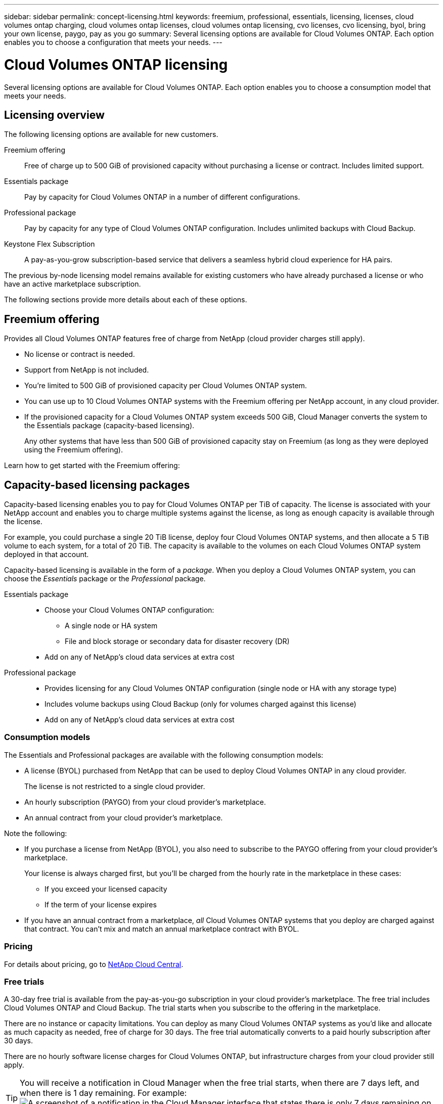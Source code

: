 ---
sidebar: sidebar
permalink: concept-licensing.html
keywords: freemium, professional, essentials, licensing, licenses, cloud volumes ontap charging, cloud volumes ontap licenses, cloud volumes ontap licensing, cvo licenses, cvo licensing, byol, bring your own license, paygo, pay as you go
summary: Several licensing options are available for Cloud Volumes ONTAP. Each option enables you to choose a configuration that meets your needs.
---

= Cloud Volumes ONTAP licensing
:hardbreaks:
:nofooter:
:icons: font
:linkattrs:
:imagesdir: ./media/

[.lead]
Several licensing options are available for Cloud Volumes ONTAP. Each option enables you to choose a consumption model that meets your needs.

== Licensing overview

The following licensing options are available for new customers.

Freemium offering::
Free of charge up to 500 GiB of provisioned capacity without purchasing a license or contract. Includes limited support.

Essentials package::
Pay by capacity for Cloud Volumes ONTAP in a number of different configurations.

Professional package::
Pay by capacity for any type of Cloud Volumes ONTAP configuration. Includes unlimited backups with Cloud Backup.

Keystone Flex Subscription::
A pay-as-you-grow subscription-based service that delivers a seamless hybrid cloud experience for HA pairs.

The previous by-node licensing model remains available for existing customers who have already purchased a license or who have an active marketplace subscription.

The following sections provide more details about each of these options.

== Freemium offering

Provides all Cloud Volumes ONTAP features free of charge from NetApp (cloud provider charges still apply).

* No license or contract is needed.
* Support from NetApp is not included.
* You're limited to 500 GiB of provisioned capacity per Cloud Volumes ONTAP system.
* You can use up to 10 Cloud Volumes ONTAP systems with the Freemium offering per NetApp account, in any cloud provider.
* If the provisioned capacity for a Cloud Volumes ONTAP system exceeds 500 GiB, Cloud Manager converts the system to the Essentials package (capacity-based licensing).
+
Any other systems that have less than 500 GiB of provisioned capacity stay on Freemium (as long as they were deployed using the Freemium offering).

Learn how to get started with the Freemium offering:

ifdef::aws[]
* link:task-set-up-licensing-aws.html[Set up licensing for Cloud Volumes ONTAP in AWS]
endif::aws[]
ifdef::azure[]
* link:task-set-up-licensing-azure.html[Set up licensing for Cloud Volumes ONTAP in Azure]
endif::azure[]
ifdef::gcp[]
* link:task-set-up-licensing-google.html[Set up licensing for Cloud Volumes ONTAP in Google Cloud]
endif::gcp[]

== Capacity-based licensing packages

Capacity-based licensing enables you to pay for Cloud Volumes ONTAP per TiB of capacity. The license is associated with your NetApp account and enables you to charge multiple systems against the license, as long as enough capacity is available through the license.

For example, you could purchase a single 20 TiB license, deploy four Cloud Volumes ONTAP systems, and then allocate a 5 TiB volume to each system, for a total of 20 TiB. The capacity is available to the volumes on each Cloud Volumes ONTAP system deployed in that account.

Capacity-based licensing is available in the form of a _package_. When you deploy a Cloud Volumes ONTAP system, you can choose the _Essentials_ package or the _Professional_ package.

Essentials package::
* Choose your Cloud Volumes ONTAP configuration:
** A single node or HA system
** File and block storage or secondary data for disaster recovery (DR)
* Add on any of NetApp's cloud data services at extra cost

Professional package::
* Provides licensing for any Cloud Volumes ONTAP configuration (single node or HA with any storage type)
* Includes volume backups using Cloud Backup (only for volumes charged against this license)
* Add on any of NetApp's cloud data services at extra cost

=== Consumption models

The Essentials and Professional packages are available with the following consumption models:

* A license (BYOL) purchased from NetApp that can be used to deploy Cloud Volumes ONTAP in any cloud provider.
+
The license is not restricted to a single cloud provider.

* An hourly subscription (PAYGO) from your cloud provider's marketplace.

* An annual contract from your cloud provider's marketplace.

Note the following:

* If you purchase a license from NetApp (BYOL), you also need to subscribe to the PAYGO offering from your cloud provider's marketplace.
+
Your license is always charged first, but you'll be charged from the hourly rate in the marketplace in these cases:

** If you exceed your licensed capacity
** If the term of your license expires

* If you have an annual contract from a marketplace, _all_ Cloud Volumes ONTAP systems that you deploy are charged against that contract. You can't mix and match an annual marketplace contract with BYOL.

=== Pricing

For details about pricing, go to https://cloud.netapp.com/ontap-cloud[NetApp Cloud Central^].

=== Free trials

A 30-day free trial is available from the pay-as-you-go subscription in your cloud provider's marketplace. The free trial includes Cloud Volumes ONTAP and Cloud Backup. The trial starts when you subscribe to the offering in the marketplace.

There are no instance or capacity limitations. You can deploy as many Cloud Volumes ONTAP systems as you'd like and allocate as much capacity as needed, free of charge for 30 days. The free trial automatically converts to a paid hourly subscription after 30 days.

There are no hourly software license charges for Cloud Volumes ONTAP, but infrastructure charges from your cloud provider still apply.

TIP: You will receive a notification in Cloud Manager when the free trial starts, when there are 7 days left, and when there is 1 day remaining. For example:
image:screenshot-free-trial-notification.png[A screenshot of a notification in the Cloud Manager interface that states there is only 7 days remaining on a free trial.]

=== Supported configurations

Capacity-based licensing packages are available with Cloud Volumes ONTAP 9.7 and later.

=== Capacity limit

With this licensing model, each individual Cloud Volumes ONTAP system supports up to 2 PiB of capacity through disks and tiering to object storage.

There is no maximum capacity limitation when it comes to the license itself.

=== Notes about charging

* If you exceed your BYOL capacity or if your license expires, you'll be charged for overages at the hourly rate based on your marketplace subscription.

* For each package, there is a minimum 4 TiB capacity charge. Any Cloud Volumes ONTAP instance that has less than 4 TiB of capacity will be charged at a rate of 4 TiB.

* There are no extra licensing costs for additional data-serving storage VMs (SVMs), but there is a 4 TiB minimum capacity charge per data-serving SVM.

* Disaster recovery SVMs are charged according to the provisioned capacity.

* For HA pairs, you're only charged for the provisioned capacity on a node. You aren't charged for data that is synchronously mirrored to the partner node.

* You won't be charged for the capacity used by FlexClone volumes.

* Source and destination FlexCache volumes are considered primary data and charged according to the provisioned space.

=== How to get started

Learn how to get started with capacity-based licensing:

ifdef::aws[]
* link:task-set-up-licensing-aws.html[Set up licensing for Cloud Volumes ONTAP in AWS]
endif::aws[]
ifdef::azure[]
* link:task-set-up-licensing-azure.html[Set up licensing for Cloud Volumes ONTAP in Azure]
endif::azure[]
ifdef::gcp[]
* link:task-set-up-licensing-google.html[Set up licensing for Cloud Volumes ONTAP in Google Cloud]
endif::gcp[]

== Keystone Flex Subscription

A pay-as-you-grow subscription-based service that delivers a seamless hybrid cloud experience for those preferring OpEx consumption models to upfront CapEx or leasing.

Charging is based on the size of your committed capacity for one or more Cloud Volumes ONTAP HA pairs in your Keystone Flex Subscription.

The provisioned capacity for each volume is aggregated and compared to the committed capacity on your Keystone Flex Subscription periodically, and any overages are charged as burst on your Keystone Flex Subscription.

https://www.netapp.com/services/subscriptions/keystone/flex-subscription/[Learn more about Keystone Flex Subscriptions^].

=== Supported configurations

Keystone Flex Subscriptions are supported with HA pairs. This licensing option isn't supported with single node systems at this time.

=== Capacity limit

Each individual Cloud Volumes ONTAP system supports up to 2 PiB of capacity through disks and tiering to object storage.

=== How to get started

Learn how to get started with a Keystone Flex Subscription:

ifdef::aws[]
* link:task-set-up-licensing-aws.html[Set up licensing for Cloud Volumes ONTAP in AWS]
endif::aws[]
ifdef::azure[]
* link:task-set-up-licensing-azure.html[Set up licensing for Cloud Volumes ONTAP in Azure]
endif::azure[]
ifdef::gcp[]
* link:task-set-up-licensing-google.html[Set up licensing for Cloud Volumes ONTAP in Google Cloud]
endif::gcp[]

== Node-based licensing

Node-based licensing is the previous generation licensing model that enabled you to license Cloud Volumes ONTAP by node. This licensing model is not available for new customers and no free trials are available. By-node charging has been replaced with the by-capacity charging methods described above.

Node-based licensing is still available for existing customers:

* If you have an active license, BYOL is available for license renewals only.
* If you have an active marketplace subscription, charging is still available through that subscription.

== License conversions

Converting an existing Cloud Volumes ONTAP system to another licensing method isn't supported. The three current licensing methods are capacity-based licensing, Keystone Flex Subscriptions, and node-based licensing. For example, you can't convert a system from node-based licensing to capacity-based licensing (and vice versa).

If you want to transition to another licensing method, you can purchase a license, deploy a new Cloud Volumes ONTAP system using that license, and then replicate the data to that new system.

== Max number of systems

The maximum number of Cloud Volumes ONTAP systems is limited to 20 per NetApp account, regardless of the licensing model in use.

A _system_ is either an HA pair or a single node system. For example, if you have two Cloud Volumes ONTAP HA pairs and two single node systems, you'd have a total of 4 systems, with room for 16 additional systems in your account.

If you have questions, reach out to your account rep or sales team.

https://docs.netapp.com/us-en/cloud-manager-setup-admin/concept-netapp-accounts.html[Learn more about NetApp accounts^].
